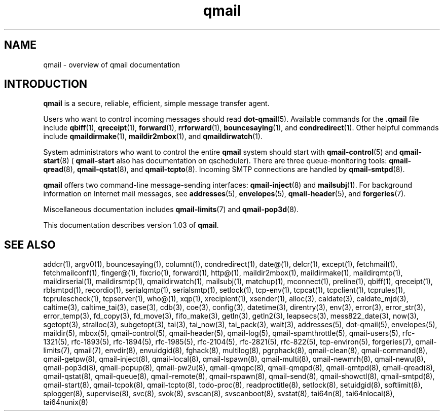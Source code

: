 .TH qmail 7
.SH "NAME"
qmail \- overview of qmail documentation
.SH "INTRODUCTION"
.B qmail
is a secure, reliable, efficient, simple message transfer agent.

Users who want to control incoming messages
should read
.BR dot-qmail (5).
Available commands for the
.B .qmail
file include
.BR qbiff (1),
.BR qreceipt (1),
.BR forward (1),
.BR rrforward (1),
.BR bouncesaying (1),
and
.BR condredirect (1).
Other helpful commands include
.BR qmaildirmake (1),
.BR maildir2mbox (1),
and
.BR qmaildirwatch (1).

System administrators who want to control the entire
.B qmail
system should start with
.BR qmail-control (5)
and
.BR qmail-start (8)
(
.B qmail-start
also has documentation on qscheduler).
There are three queue-monitoring tools:
.BR qmail-qread (8),
.BR qmail-qstat (8),
and
.BR qmail-tcpto (8).
Incoming SMTP connections are handled by
.BR qmail-smtpd (8).

.B qmail
offers two command-line message-sending interfaces:
.BR qmail-inject (8)
and
.BR mailsubj (1).
For background information on Internet mail messages,
see
.BR addresses (5),
.BR envelopes (5),
.BR qmail-header (5),
and
.BR forgeries (7).

Miscellaneous documentation includes
.BR qmail-limits (7)
and
.BR qmail-pop3d (8).

This documentation describes version
1.03
of
.BR qmail .
.SH "SEE ALSO"
addcr(1),
argv0(1),
bouncesaying(1),
columnt(1),
condredirect(1),
date@(1),
delcr(1),
except(1),
fetchmail(1),
fetchmailconf(1),
finger@(1),
fixcrio(1),
forward(1),
http@(1),
maildir2mbox(1),
maildirmake(1),
maildirqmtp(1),
maildirserial(1),
maildirsmtp(1),
qmaildirwatch(1),
mailsubj(1),
matchup(1),
mconnect(1),
preline(1),
qbiff(1),
qreceipt(1),
rblsmtpd(1),
recordio(1),
serialqmtp(1),
serialsmtp(1),
setlock(1),
tcp-env(1),
tcpcat(1),
tcpclient(1),
tcprules(1),
tcprulescheck(1),
tcpserver(1),
who@(1),
xqp(1),
xrecipient(1),
xsender(1),
alloc(3),
caldate(3),
caldate_mjd(3),
caltime(3),
caltime_tai(3),
case(3),
cdb(3),
coe(3),
config(3),
datetime(3),
direntry(3),
env(3),
error(3),
error_str(3),
error_temp(3),
fd_copy(3),
fd_move(3),
fifo_make(3),
getln(3),
getln2(3),
leapsecs(3),
mess822_date(3),
now(3),
sgetopt(3),
stralloc(3),
subgetopt(3),
tai(3),
tai_now(3),
tai_pack(3),
wait(3),
addresses(5),
dot-qmail(5),
envelopes(5),
maildir(5),
mbox(5),
qmail-control(5),
qmail-header(5),
qmail-log(5),
qmail-spamthrottle(5),
qmail-users(5),
rfc-1321(5),
rfc-1893(5),
rfc-1894(5),
rfc-1985(5),
rfc-2104(5),
rfc-2821(5),
rfc-822(5),
tcp-environ(5),
forgeries(7),
qmail-limits(7),
qmail(7),
envdir(8),
envuidgid(8),
fghack(8),
multilog(8),
pgrphack(8),
qmail-clean(8),
qmail-command(8),
qmail-getpw(8),
qmail-inject(8),
qmail-local(8),
qmail-lspawn(8),
qmail-multi(8),
qmail-newmrh(8),
qmail-newu(8),
qmail-pop3d(8),
qmail-popup(8),
qmail-pw2u(8),
qmail-qmqpc(8),
qmail-qmqpd(8),
qmail-qmtpd(8),
qmail-qread(8),
qmail-qstat(8),
qmail-queue(8),
qmail-remote(8),
qmail-rspawn(8),
qmail-send(8),
qmail-showctl(8),
qmail-smtpd(8),
qmail-start(8),
qmail-tcpok(8),
qmail-tcpto(8),
todo-proc(8),
readproctitle(8),
setlock(8),
setuidgid(8),
softlimit(8),
splogger(8),
supervise(8),
svc(8),
svok(8),
svscan(8),
svscanboot(8),
svstat(8),
tai64n(8),
tai64nlocal(8),
tai64nunix(8)
